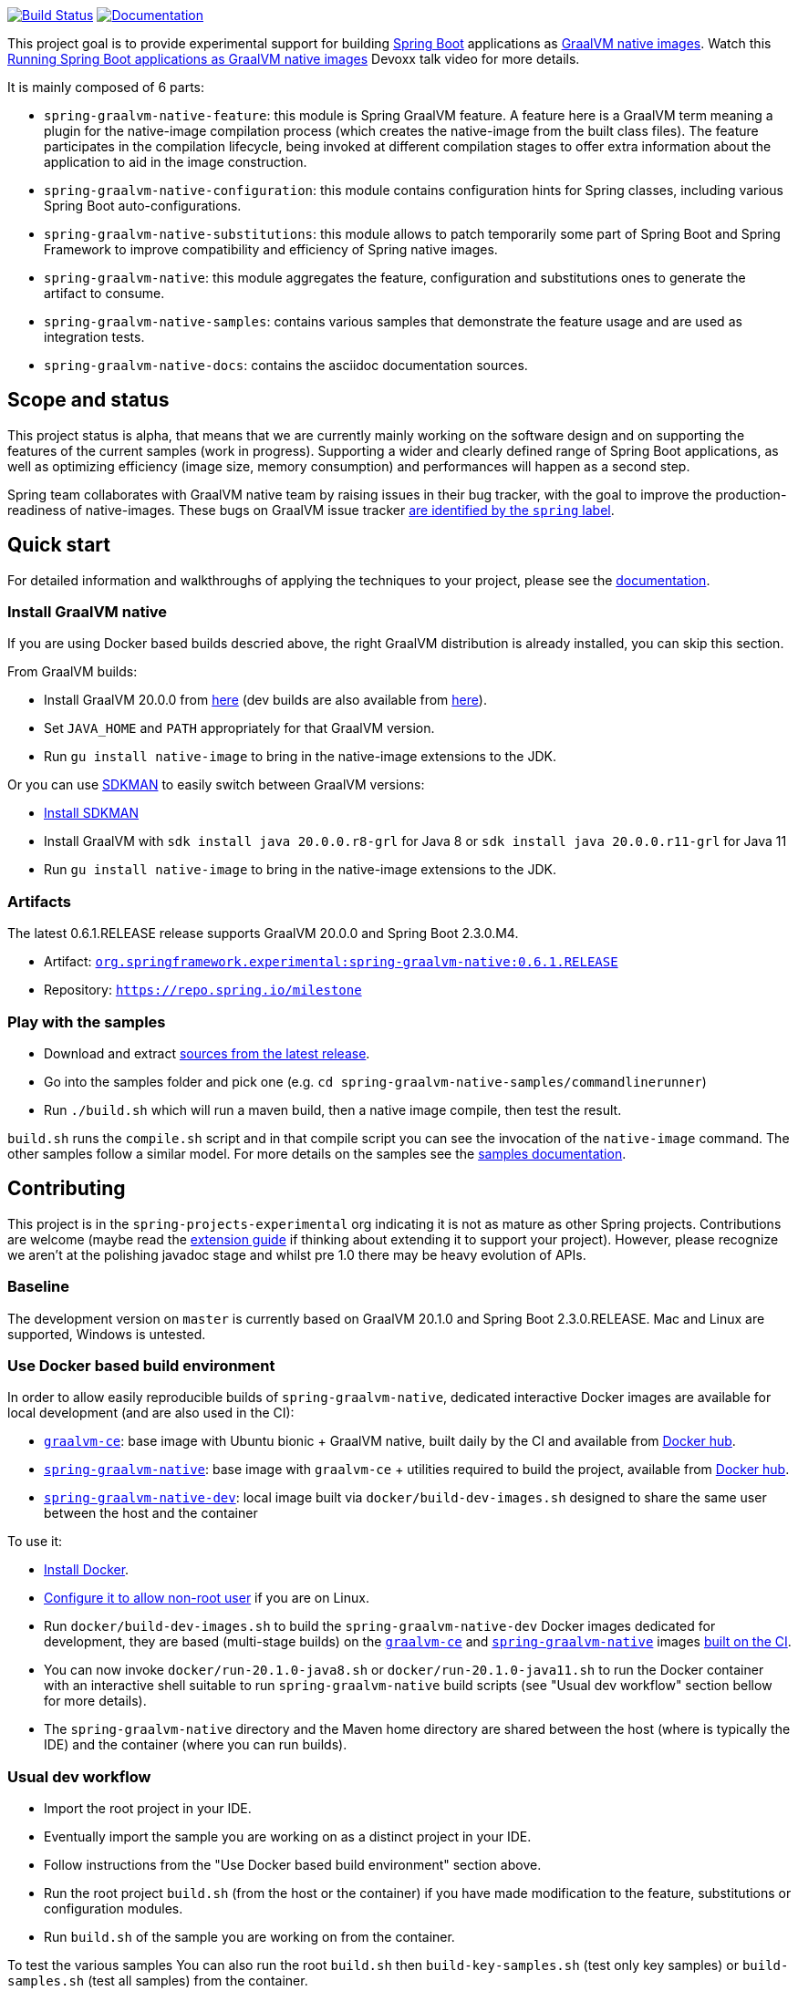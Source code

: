 :version: 0.6.1.RELEASE
:repository: milestone
:boot-version: 2.3.0.M4
:graalvm-version: 20.0.0
:graalvm-dev-version: 20.1.0
:boot-dev-version: 2.3.0.RELEASE
:documentation-url: https://repo.spring.io/{repository}/org/springframework/experimental/spring-graal-native-docs/{version}/spring-graal-native-docs-{version}.zip!

image:https://ci.spring.io/api/v1/teams/spring-graalvm-native/pipelines/spring-graalvm-native/badge["Build Status", link="https://ci.spring.io/teams/spring-graalvm-native/pipelines/spring-graalvm-native"] image:https://img.shields.io/badge/documentation-blue.svg["Documentation", link="{documentation-url}/reference/index.html"]

This project goal is to provide experimental support for building https://spring.io/projects/spring-boot[Spring Boot] applications as https://www.graalvm.org/docs/reference-manual/native-image/[GraalVM native images].
Watch this https://www.youtube.com/watch?v=3eoAxphAUIg[Running Spring Boot applications as GraalVM native images] Devoxx talk video for more details.

It is mainly composed of 6 parts:

- `spring-graalvm-native-feature`: this module is Spring GraalVM feature. A feature here is a GraalVM term meaning a plugin for the native-image compilation process (which creates the native-image from the built class files). The feature participates in the compilation lifecycle, being invoked at different compilation stages to offer extra information about the application to aid in the image construction.
- `spring-graalvm-native-configuration`: this module contains configuration hints for Spring classes, including various Spring Boot auto-configurations.
- `spring-graalvm-native-substitutions`: this module allows to patch temporarily some part of Spring Boot and Spring Framework to improve compatibility and efficiency of Spring native images.
- `spring-graalvm-native`: this module aggregates the feature, configuration and substitutions ones to generate the artifact to consume.
- `spring-graalvm-native-samples`: contains various samples that demonstrate the feature usage and are used as integration tests.
- `spring-graalvm-native-docs`: contains the asciidoc documentation sources.

== Scope and status

This project status is alpha, that means that we are currently mainly working on the software design and on supporting the features of the current samples (work in progress).
Supporting a wider and clearly defined range of Spring Boot applications, as well as optimizing efficiency (image size, memory consumption) and performances will happen as a second step.

Spring team collaborates with GraalVM native team by raising issues in their bug tracker, with the goal to improve the production-readiness of native-images. These bugs on GraalVM issue tracker https://github.com/oracle/graal/labels/spring[are identified by the `spring` label].

== Quick start

For detailed information and walkthroughs of applying the techniques to your project, please see the {documentation-url}/reference/index.html[documentation].

=== Install GraalVM native

If you are using Docker based builds descried above, the right GraalVM distribution is already installed, you can skip this section.

From GraalVM builds:

- Install GraalVM {graalvm-version} from https://github.com/graalvm/graalvm-ce-builds/releases[here] (dev builds are also available from https://github.com/graalvm/graalvm-ce-dev-builds/releases[here]).
- Set `JAVA_HOME` and `PATH` appropriately for that GraalVM version.
- Run `gu install native-image` to bring in the native-image extensions to the JDK.

Or you can use https://sdkman.io/[SDKMAN] to easily switch between GraalVM versions:

- https://sdkman.io/install[Install SDKMAN]
- Install GraalVM with `sdk install java {graalvm-version}.r8-grl` for Java 8 or `sdk install java {graalvm-version}.r11-grl` for Java 11
- Run `gu install native-image` to bring in the native-image extensions to the JDK.

=== Artifacts

The latest {version} release supports GraalVM {graalvm-version} and Spring Boot {boot-version}.

- Artifact: https://repo.spring.io/{repository}/org/springframework/experimental/spring-graalvm-native/{version}/spring-graalvm-native-{version}.jar[`org.springframework.experimental:spring-graalvm-native:{version}`]
- Repository: https://repo.spring.io/{repository}[`https://repo.spring.io/{repository}`]

=== Play with the samples

- Download and extract https://github.com/spring-projects-experimental/spring-graalvm-native/archive/{version}.zip[sources from the latest release].
- Go into the samples folder and pick one (e.g. `cd spring-graalvm-native-samples/commandlinerunner`)
- Run `./build.sh` which will run a maven build, then a native image compile, then test the result.

`build.sh` runs the `compile.sh` script and in that compile script you can see the invocation of the `native-image` command. The other samples follow a similar model. For more details on the samples see the {documentation-url}/reference/index.html#samples[samples documentation].

== Contributing

This project is in the `spring-projects-experimental` org indicating it is not as mature as other Spring projects. Contributions are welcome (maybe read the {documentation-url}/reference/index.html#extension_guide[extension guide] if thinking about extending it to support your project). However, please recognize we aren't at the polishing javadoc stage and whilst pre 1.0 there may be heavy evolution of APIs.

=== Baseline

The development version on `master` is currently based on GraalVM {graalvm-dev-version} and Spring Boot {boot-dev-version}.
Mac and Linux are supported, Windows is untested.

=== Use Docker based build environment

In order to allow easily reproducible builds of `spring-graalvm-native`, dedicated interactive Docker images are available for local development (and are also used in the CI):

- https://github.com/spring-projects-experimental/spring-graalvm-native/blob/master/docker/Dockerfile.graalvm-ce[`graalvm-ce`]: base image with Ubuntu bionic + GraalVM native, built daily by the CI and available from https://hub.docker.com/r/springci/graalvm-ce/tags[Docker hub].
- https://github.com/spring-projects-experimental/spring-graalvm-native/blob/master/docker/Dockerfile.spring-graalvm-native[`spring-graalvm-native`]: base image with `graalvm-ce` + utilities required to build the project, available from https://hub.docker.com/r/springci/spring-graalvm-native/tags[Docker hub].
- https://github.com/spring-projects-experimental/spring-graalvm-native/blob/master/docker/Dockerfile.spring-graalvm-native-dev[`spring-graalvm-native-dev`]: local image built via `docker/build-dev-images.sh` designed to share the same user between the host and the container

To use it:

- https://docs.docker.com/engine/install/[Install Docker].
- https://docs.docker.com/engine/install/linux-postinstall/#manage-docker-as-a-non-root-user[Configure it to allow non-root user] if you are on Linux.
- Run `docker/build-dev-images.sh` to build the `spring-graalvm-native-dev` Docker images dedicated for development, they are based (multi-stage builds) on the https://hub.docker.com/r/springci/graalvm-ce/tags[`graalvm-ce`] and https://hub.docker.com/r/springci/spring-graalvm-native/tags[`spring-graalvm-native`] images https://ci.spring.io/teams/spring-graalvm-native/pipelines/spring-graalvm-native?group=Daily%20builds[built on the CI].
- You can now invoke `docker/run-{graalvm-dev-version}-java8.sh` or `docker/run-{graalvm-dev-version}-java11.sh` to run the Docker container with an interactive shell suitable to run `spring-graalvm-native` build scripts (see "Usual dev workflow" section bellow for more details).
- The `spring-graalvm-native` directory and the Maven home directory are shared between the host (where is typically the IDE) and the container (where you can run builds).

=== Usual dev workflow

- Import the root project in your IDE.
- Eventually import the sample you are working on as a distinct project in your IDE.
- Follow instructions from the "Use Docker based build environment" section above.
- Run the root project `build.sh` (from the host or the container) if you have made modification to the feature, substitutions or configuration modules.
- Run `build.sh` of the sample you are working on from the container.

To test the various samples You can also run the root `build.sh` then `build-key-samples.sh` (test only key samples) or `build-samples.sh` (test all samples) from the container.

== License

https://www.apache.org/licenses/LICENSE-2.0[Apache License v2.0]
